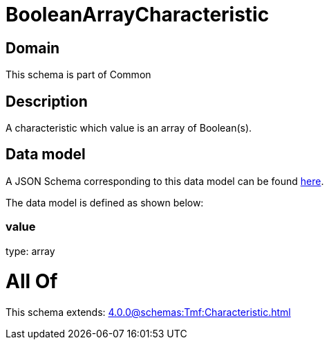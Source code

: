= BooleanArrayCharacteristic

[#domain]
== Domain

This schema is part of Common

[#description]
== Description

A characteristic which value is an array of Boolean(s).


[#data_model]
== Data model

A JSON Schema corresponding to this data model can be found https://tmforum.org[here].

The data model is defined as shown below:


=== value
type: array


= All Of 
This schema extends: xref:4.0.0@schemas:Tmf:Characteristic.adoc[]
